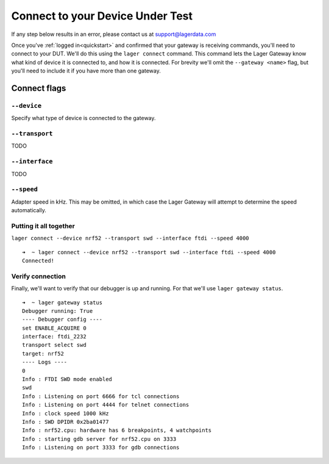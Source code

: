 .. _connecting:
.. highlight:: console

Connect to your Device Under Test
=================================

If any step below results in an error, please contact us at `support@lagerdata.com <mailto:support@lagerdata.com>`_


Once you've :ref:`logged in<quickstart>` and confirmed that your gateway is receiving commands, you'll need to connect to your DUT. We'll do this using the ``lager connect`` command. This command lets the Lager Gateway know what kind of device it is connected to, and how it is connected. For brevity we'll omit the ``--gateway <name>`` flag, but you'll need to include it if you have more than one gateway.

Connect flags
-------------

``--device``
~~~~~~~~~~~~

Specify what type of device is connected to the gateway.

``--transport``
~~~~~~~~~~~~~~~

TODO

``--interface``
~~~~~~~~~~~~~~~

TODO

``--speed``
~~~~~~~~~~~~

Adapter speed in kHz. This may be omitted, in which case the Lager Gateway will attempt to determine the speed automatically.



Putting it all together
~~~~~~~~~~~~~~~~~~~~~~~

``lager connect --device nrf52 --transport swd --interface ftdi --speed 4000``

::

    ➜  ~ lager connect --device nrf52 --transport swd --interface ftdi --speed 4000
    Connected!

Verify connection
~~~~~~~~~~~~~~~~~

Finally, we'll want to verify that our debugger is up and running. For that we'll use ``lager gateway status``.

::

    ➜  ~ lager gateway status
    Debugger running: True
    ---- Debugger config ----
    set ENABLE_ACQUIRE 0
    interface: ftdi_2232
    transport select swd
    target: nrf52
    ---- Logs ----
    0
    Info : FTDI SWD mode enabled
    swd
    Info : Listening on port 6666 for tcl connections
    Info : Listening on port 4444 for telnet connections
    Info : clock speed 1000 kHz
    Info : SWD DPIDR 0x2ba01477
    Info : nrf52.cpu: hardware has 6 breakpoints, 4 watchpoints
    Info : starting gdb server for nrf52.cpu on 3333
    Info : Listening on port 3333 for gdb connections
